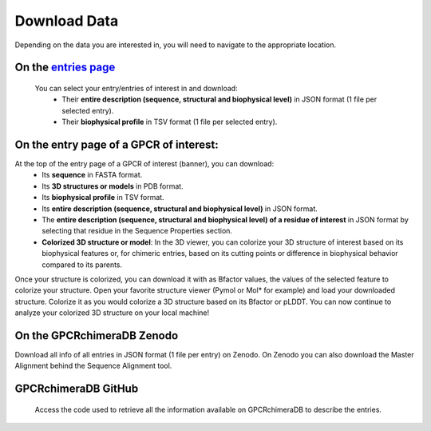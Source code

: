 Download Data
=============


Depending on the data you are interested in, you will need to navigate to the appropriate location.

On the `entries page <https://www.bio2byte.be/gpcrchimeradb/entries>`_
----------------------------------------------------------------------

 You can select your entry/entries of interest in and download:
    -   Their **entire description (sequence, structural and biophysical level)** in JSON format (1 file per selected entry).
    -   Their **biophysical profile** in TSV format (1 file per selected entry).

.. image:: images/Download_entries.png
   :alt: Example image description
   :width: 600px

On the entry page of a GPCR of interest: 
----------------------------------------

At the top of the entry page of a GPCR of interest (banner), you can download:
    -   Its **sequence** in FASTA format.
    -   Its **3D structures or models** in PDB format.
    -   Its **biophysical profile** in TSV format.
    -   Its **entire description (sequence, structural and biophysical level)** in JSON format.
    -   The **entire description (sequence, structural and biophysical level) of a residue of interest** in JSON format by selecting that residue in the Sequence Properties section. 
    -   **Colorized 3D structure or model**: In the 3D viewer, you can colorize your 3D structure of interest based on its biophysical features or, for chimeric entries, based on its cutting points or difference in biophysical behavior compared to its parents.
Once your structure is colorized, you can download it with as Bfactor values, the values of the selected feature to colorize your structure.
Open your favorite structure viewer (Pymol or Mol* for example) and load your downloaded structure. Colorize it as you would colorize a 3D structure based on its Bfactor or pLDDT.
You can now continue to analyze your colorized 3D structure on your local machine!

.. image:: images/Download_entry_page.png
   :alt: Example image description
   :width: 600px


.. image:: images/download_3Dstructure.png
   :alt: Example image description
   :width: 600px


On the GPCRchimeraDB Zenodo
----------------------------

Download all info of all entries in JSON format (1 file per entry) on Zenodo. On Zenodo you can also download the Master Alignment behind the Sequence Alignment tool.

GPCRchimeraDB GitHub
--------------------

 Access the code used to retrieve all the information available on GPCRchimeraDB to describe the entries.
